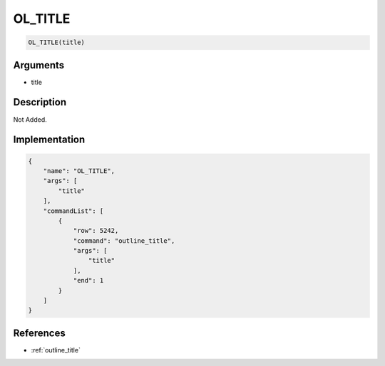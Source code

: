 .. _OL_TITLE:

OL_TITLE
========================

.. code-block:: text

	OL_TITLE(title)


Arguments
------------

* title

Description
-------------

Not Added.

Implementation
-------------

.. code-block:: json

	{
	    "name": "OL_TITLE",
	    "args": [
	        "title"
	    ],
	    "commandList": [
	        {
	            "row": 5242,
	            "command": "outline_title",
	            "args": [
	                "title"
	            ],
	            "end": 1
	        }
	    ]
	}

References
-------------
* :ref:`outline_title`
